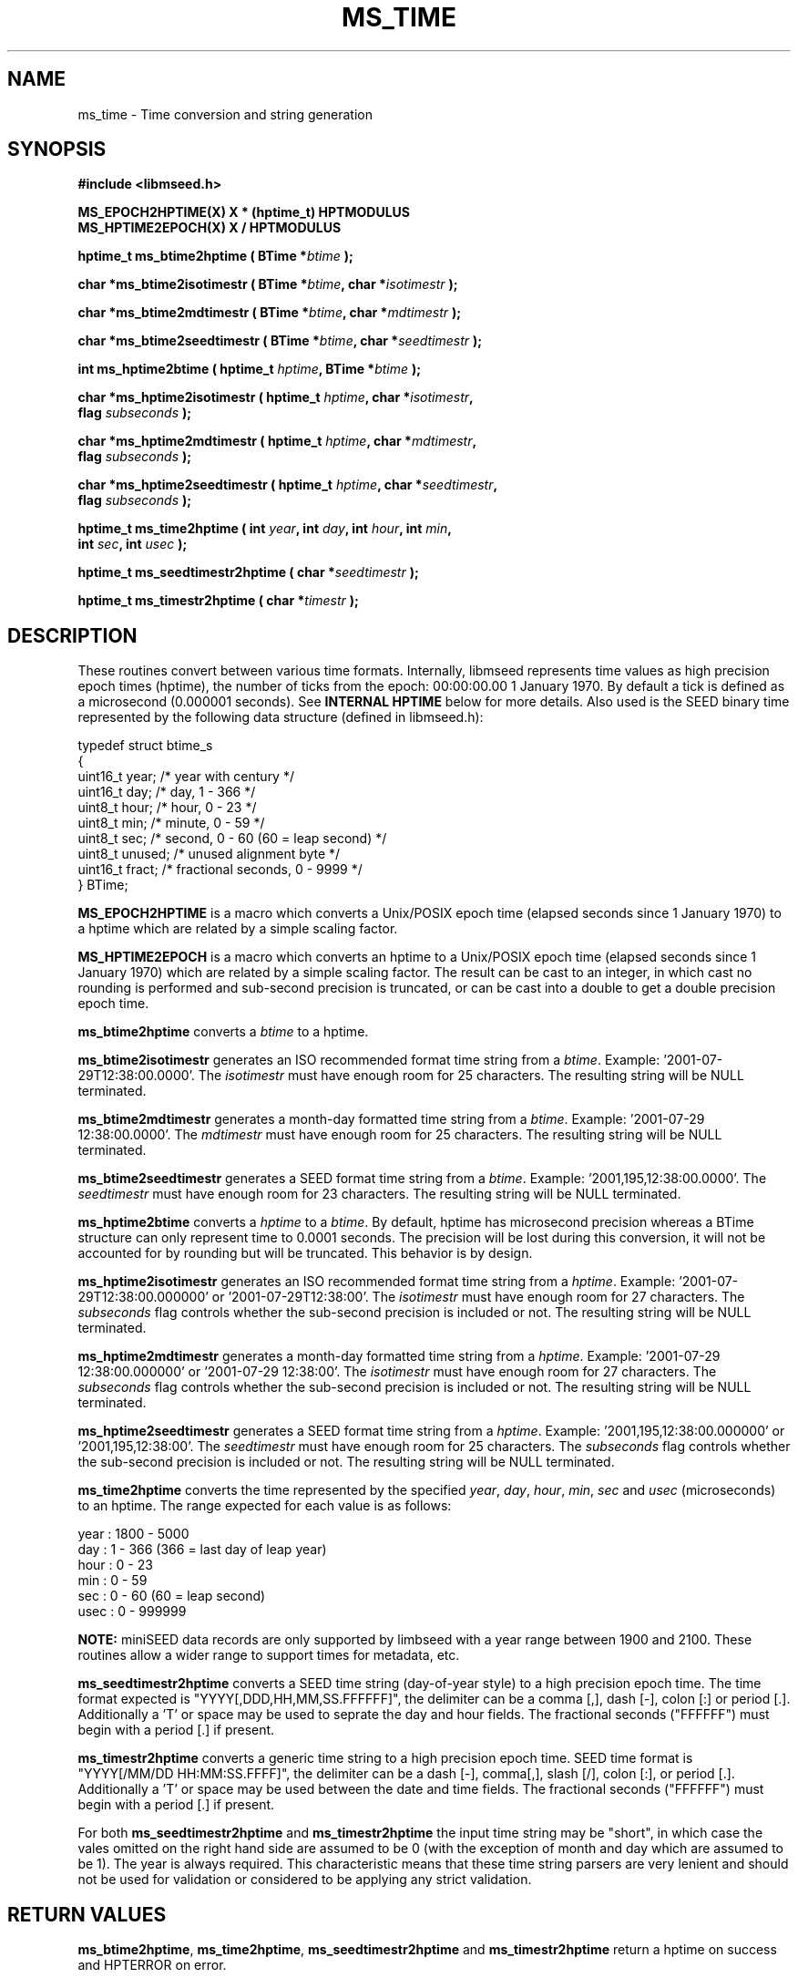 .TH MS_TIME 3 2013/02/22 "Libmseed API"
.SH NAME
ms_time - Time conversion and string generation

.SH SYNOPSIS
.nf
.B #include <libmseed.h>

.BI "MS_EPOCH2HPTIME(X) X * (hptime_t) HPTMODULUS"
.BI "MS_HPTIME2EPOCH(X) X / HPTMODULUS"

.BI "hptime_t \fBms_btime2hptime\fP ( BTime *" btime " );"

.BI "char    *\fBms_btime2isotimestr\fP ( BTime *" btime ", char *" isotimestr " );"

.BI "char    *\fBms_btime2mdtimestr\fP ( BTime *" btime ", char *" mdtimestr " );"

.BI "char    *\fBms_btime2seedtimestr\fP ( BTime *" btime ", char *" seedtimestr " );"

.BI "int      \fBms_hptime2btime\fP ( hptime_t " hptime ", BTime *" btime " );"

.BI "char    *\fBms_hptime2isotimestr\fP ( hptime_t " hptime ", char *" isotimestr ","
.BI "                                flag " subseconds " );"

.BI "char    *\fBms_hptime2mdtimestr\fP ( hptime_t " hptime ", char *" mdtimestr ","
.BI "                               flag " subseconds " );"

.BI "char    *\fBms_hptime2seedtimestr\fP ( hptime_t " hptime ", char *" seedtimestr ","
.BI "                                 flag " subseconds " );"

.BI "hptime_t \fBms_time2hptime\fP ( int " year ", int " day ", int " hour ", int " min ","
.BI "                          int " sec ", int " usec " );"

.BI "hptime_t \fBms_seedtimestr2hptime\fP ( char *" seedtimestr " );"

.BI "hptime_t \fBms_timestr2hptime\fP ( char *" timestr " );"
.fi

.SH DESCRIPTION
These routines convert between various time formats.  Internally,
libmseed represents time values as high precision epoch times
(hptime), the number of ticks from the epoch: 00:00:00.00 1 January
1970.  By default a tick is defined as a microsecond (0.000001
seconds).  See \fBINTERNAL HPTIME\fP below for more details.  Also
used is the SEED binary time represented by the following data
structure (defined in libmseed.h):
.sp
.nf
typedef struct btime_s
{
  uint16_t  year;     /* year with century                 */
  uint16_t  day;      /* day, 1 - 366                      */
  uint8_t   hour;     /* hour, 0 - 23                      */
  uint8_t   min;      /* minute, 0 - 59                    */
  uint8_t   sec;      /* second, 0 - 60 (60 = leap second) */
  uint8_t   unused;   /* unused alignment byte             */
  uint16_t  fract;    /* fractional seconds, 0 - 9999      */
} BTime;
.fi

\fBMS_EPOCH2HPTIME\fP is a macro which converts a Unix/POSIX epoch
time (elapsed seconds since 1 January 1970) to a hptime which are
related by a simple scaling factor.

\fBMS_HPTIME2EPOCH\fP is a macro which converts an hptime to a
Unix/POSIX epoch time (elapsed seconds since 1 January 1970) which are
related by a simple scaling factor.  The result can be cast to an
integer, in which cast no rounding is performed and sub-second
precision is truncated, or can be cast into a double to get a double
precision epoch time.

\fBms_btime2hptime\fP converts a \fIbtime\fP to a hptime.

\fBms_btime2isotimestr\fP generates an ISO recommended format time
string from a \fIbtime\fP.  Example: '2001-07-29T12:38:00.0000'.  The
\fIisotimestr\fP must have enough room for 25 characters.  The
resulting string will be NULL terminated.

\fBms_btime2mdtimestr\fP generates a month-day formatted time string
from a \fIbtime\fP.  Example: '2001-07-29 12:38:00.0000'.  The
\fImdtimestr\fP must have enough room for 25 characters.  The
resulting string will be NULL terminated.

\fBms_btime2seedtimestr\fP generates a SEED format time string from a
\fIbtime\fP.  Example: '2001,195,12:38:00.0000'.  The
\fIseedtimestr\fP must have enough room for 23 characters.  The
resulting string will be NULL terminated.

\fBms_hptime2btime\fP converts a \fIhptime\fP to a \fIbtime\fP.  By
default, hptime has microsecond precision whereas a BTime structure
can only represent time to 0.0001 seconds.  The precision will be lost
during this conversion, it will not be accounted for by rounding but
will be truncated.  This behavior is by design.

\fBms_hptime2isotimestr\fP generates an ISO recommended format time
string from a \fIhptime\fP.  Example: '2001-07-29T12:38:00.000000'
or '2001-07-29T12:38:00'.  The \fIisotimestr\fP must have enough room
for 27 characters.  The \fIsubseconds\fP flag controls whether the
sub-second precision is included or not.  The resulting string will be
NULL terminated.

\fBms_hptime2mdtimestr\fP generates a month-day formatted time string
from a \fIhptime\fP.  Example: '2001-07-29 12:38:00.000000'
or '2001-07-29 12:38:00'.  The \fIisotimestr\fP must have enough room
for 27 characters.  The \fIsubseconds\fP flag controls whether the
sub-second precision is included or not.  The resulting string will be
NULL terminated.

\fBms_hptime2seedtimestr\fP generates a SEED format time string from a
\fIhptime\fP.  Example: '2001,195,12:38:00.000000'
or '2001,195,12:38:00'.  The \fIseedtimestr\fP must have enough room
for 25 characters.  The \fIsubseconds\fP flag controls whether the
sub-second precision is included or not.  The resulting string will be
NULL terminated.

\fBms_time2hptime\fP converts the time represented by the specified
\fIyear\fP, \fIday\fP, \fIhour\fP, \fImin\fP, \fIsec\fP and \fIusec\fP
(microseconds) to an hptime.  The range expected for each value is as
follows:
.sp
.nf
year : 1800 - 5000
day  : 1 - 366  (366 = last day of leap year)
hour : 0 - 23
min  : 0 - 59
sec  : 0 - 60   (60 = leap second)
usec : 0 - 999999
.fi

\fBNOTE:\fP miniSEED data records are only supported by limbseed with
a year range between 1900 and 2100.  These routines allow a wider
range to support times for metadata, etc.

\fBms_seedtimestr2hptime\fP converts a SEED time string (day-of-year
style) to a high precision epoch time.  The time format expected is
"YYYY[,DDD,HH,MM,SS.FFFFFF]", the delimiter can be a comma [,], dash
[-], colon [:] or period [.].  Additionally a 'T' or space may be used
to seprate the day and hour fields.  The fractional seconds ("FFFFFF")
must begin with a period [.] if present.

\fBms_timestr2hptime\fP converts a generic time string to a high
precision epoch time.  SEED time format is
"YYYY[/MM/DD HH:MM:SS.FFFF]", the delimiter can be a dash [-],
comma[,], slash [/], colon [:], or period [.].  Additionally a 'T' or
space may be used between the date and time fields.  The fractional
seconds ("FFFFFF") must begin with a period [.] if present.

For both \fBms_seedtimestr2hptime\fP and \fBms_timestr2hptime\fP the
input time string may be "short", in which case the vales omitted on
the right hand side are assumed to be 0 (with the exception of month
and day which are assumed to be 1).  The year is always required.
This characteristic means that these time string parsers are very
lenient and should not be used for validation or considered to be
applying any strict validation.

.SH RETURN VALUES
\fBms_btime2hptime\fP, \fBms_time2hptime\fP,
\fBms_seedtimestr2hptime\fP and \fBms_timestr2hptime\fP return a
hptime on success and HPTERROR on error.

\fBms_btime2isotimestr\fP, \fBms_btime2mdtimestr\fP,
\fBms_btime2seedtimestr\fP, \fBms_hptime2isotimestr\fP,
\fBms_hptime2mdtimestr\fP and \fBms_hptime2seedtimestr\fP return a
pointer to the resulting string or NULL on error.

\fBms_hptime2btime\fP returns 0 on success and -1 on error.

.SH INTERNAL HPTIME
The time values internal to libmseed are defined as the number of
ticks from the epoch: 00:00:00.00 1 January 1970 and often referred to
as hptime.  By default a tick is defined as a microsecond (0.000001
seconds).  The tick interval, and thus hptime precision, is controlled
by the definition of HPTMODULUS in libmseed.h.  It is not recommended
to change HPTMODULUS from the default value of 1000000.

This epoch time system is similar to the Unix/POSIX epoch times except
that the ticks are higher precision than the 1-second ticks used in
POSIX.  An hptime can always be converted to a Unix/POSIX epoch time
by dividing hptime by HPTMODULUS (reducing the hptime to second
precision) and vise-versa, see the documentation for the
MS_HPTIME2EPOCH and MS_EPOCH2HPTIME macros above.

As long as the system's \fPgmtime\fP function supports negative epoch
times the internal time routines will be able to represent times
earlier than the epoch, i.e. times earlier than 1 January 1970.

The hptime values are stored as 64-bit integers to allow high
precision and avoid accumulation errors associated with floating point
values.

A special value defined as HPTERROR in libmseed.h is used to represent
errors for routines returning hptime.

.SH AUTHOR
.nf
Chad Trabant
IRIS Data Management Center
.fi
